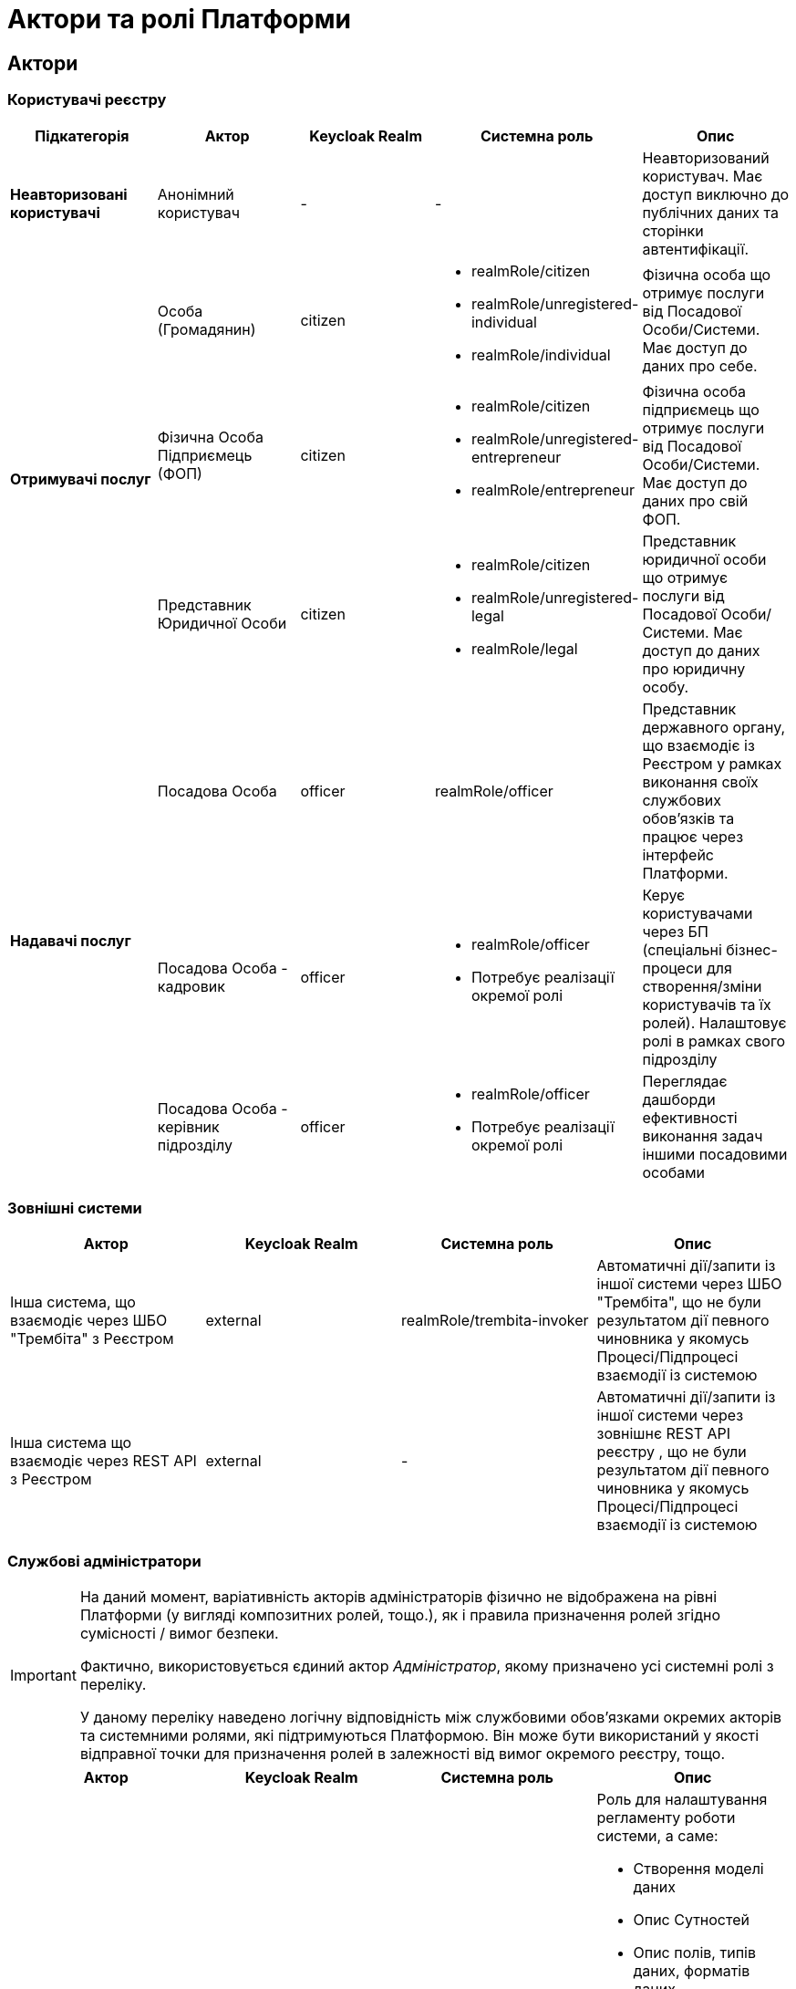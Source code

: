= Актори та ролі Платформи

== Актори

=== Користувачі реєстру

|===
|Підкатегорія|Актор|Keycloak Realm|Системна роль|Опис

|*Неавторизовані користувачі*
|Анонімний користувач
|-
|-
|Неавторизований користувач. Має доступ виключно до публічних даних та сторінки автентифікації.

.3+|*Отримувачі послуг*
|Особа (Громадянин)
|citizen
a|* realmRole/citizen
* realmRole/unregistered-individual
* realmRole/individual
|Фізична особа що отримує послуги від Посадової Особи/Системи. Має доступ до даних про себе.

|Фізична Особа Підприємець (ФОП)
|citizen
a|* realmRole/citizen
* realmRole/unregistered-entrepreneur
* realmRole/entrepreneur
|Фізична особа підприємець що отримує послуги від Посадової Особи/Системи. Має доступ до даних про свій ФОП.

|Представник Юридичної Особи
|citizen
a|* realmRole/citizen
* realmRole/unregistered-legal
* realmRole/legal
|Представник юридичної особи що отримує послуги від Посадової Особи/Системи. Має доступ до даних про юридичну особу.

.3+|*Надавачі послуг*
|Посадова Особа
|officer
|realmRole/officer
|Представник державного органу, що взаємодіє із Реєстром у рамках виконання своїх службових обов'язків та працює через інтерфейс Платформи.

|[red]#Посадова Особа - кадровик#
|officer
a|* realmRole/officer
* [red]#Потребує реалізації окремої ролі#
|Керує користувачами через БП (спеціальні бізнес-процеси для створення/зміни користувачів та їх ролей). Налаштовує ролі в рамках свого підрозділу

|[red]#Посадова Особа - керівник підрозділу#
|officer
a|* realmRole/officer
* [red]#Потребує реалізації окремої ролі#
|Переглядає дашборди ефективності виконання задач іншими посадовими особами
|===

=== Зовнішні системи

|===
|Актор|Keycloak Realm|Системна роль|Опис

|Інша система, що взаємодіє через ШБО "Трембіта" з Реєстром
|external
|realmRole/trembita-invoker
|Автоматичні дії/запити із іншої системи через ШБО "Трембіта", що не були результатом дії певного чиновника у якомусь Процесі/Підпроцесі взаємодії із системою

|Інша система що взаємодіє через REST API з Реєстром
|external
|-
|Автоматичні дії/запити із іншої системи через зовнішнє REST API реєстру , що не були результатом дії певного чиновника у якомусь Процесі/Підпроцесі взаємодії із системою
|===

=== Службові адміністратори

[IMPORTANT]
--
На даний момент, варіативність акторів адміністраторів фізично не відображена на рівні Платформи (у вигляді композитних ролей, тощо.), як і правила призначення ролей згідно сумісності / вимог безпеки.

Фактично, використовується єдиний актор _Адміністратор_, якому призначено усі системні ролі з переліку.

У даному переліку наведено логічну відповідність між службовими обов'язками окремих акторів та системними ролями, які підтримуються Платформою. Він може бути використаний у якості відправної точки для призначення ролей в залежності від вимог окремого реєстру, тощо.
--

|===
|Актор|Keycloak Realm|Системна роль|Опис

|Розробник/моделювальник регламенту
|admin
a| * realmRole/gerrit-administrators
* realmRole/camunda-admin
* realmRole/redash-admin
* realmRole/jenkins-users (за запитом Адміністратор користувачів може надати jenkins-admin)
* realmRole/nexus-user
a|Роль для налаштування регламенту роботи системи, а саме:

* Створення моделі даних
* Опис Сутностей
* Опис полів, типів даних, форматів даних
* Опис зв'язків (як внутрішніх в цьому реєстрі, так і зовнішніх з іншим реєстром)
* Створення та налаштовання бізнес-процесів та UI форм для кінцевих користувачів (BPMN)
* Створення взаємодії з іншими реєстрами/системами, тобто механізм побудови API (на базі SOAP)
* Створення ролей для БП (типи користувачів) та визначає їхніх права
* Робота із статистичними даними: дашборди, звіти

|Адміністратор регламенту
|admin
|realmRole/gerrit-administrators
|Верифікує та підверджує зміни в регламент запропоновані розробником/моделювальником.

|Адміністратор реєстру
|admin
a|Openshift/view (в межах реєстру) + Grafana/viewer

Client Roles/realm-management/

* view-users
* manage-users

a|* Керування конфігурацією реєстру (кількість віртуальниї машин, кількість інстансів мікросервісів, зміна системного ключа, конфігурвання АПІ без Трембіти, рейт-ліміти)
* Створення резервних копій та відновлення реєстра.
* Перегляд дашбордів моніторингу для реєстру.

Всі дії розпочинаються з Control Plane (зрозумілі для не технічних людей).
Не може змінювати налаштування через Openshift напряму.

|Адміністратор посадових осіб
|admin
a|
realmRole/user-management

Client Roles/realm-management/

* view-users
* manage-users

_(Після створення адміністративного порталу для керування користувачами-адміністраторами клієнтська роль в realm-management буде замінена на системну)_
a|* Надає доступ для інших користувачів Чиновників через CSV та по одному через портал адміністратора.
* Змінює атрибути та ролі користувачів.
* Деактивує користувачів при звільненні чи зміні повноважень.

|Адміністратор доступу
|admin
|Client Roles/realm-management/realm-admin
|Роль для начальника-адміністратора, потрібна для призначення на ролі із класу Адміністраторів реєстру.

|Адміністратор безпеки
|admin
a|Openshift/view (в межах реєстру)

Grafana/viewer

Redash/auditor

Client Roles/realm-management/

* view-users
* manage-users
* view-events
* manage-events
a|* Має доступ до журналів транзакцій та аудиту, технічних логів, метрик,
* Переглядає дашборди для аналізу продуктивності і навантаження реєстру
* Блокування/розблокування користувачів в тому числі технічних користувачів інших систем (в Трембіті та АПІ без Трембіти)
* Доступ до дашборду з кількістю запитів посадових осіб до АПІ та бізнес-процесів реєстру (а також пошуку даних)

|[red]#Адміністратор даних#
|admin
|[red]#Потребує реалізації окремої ролі#
|Робить первинне завантаження даних в реєстр.

|===

=== Адміністратори інфраструктури

|===
|Актор|Keycloak Realm|Системна роль|Опис

|Адміністратор Платформи (DevOps)
|
|Openshift/cluster-admin
a|Роль потрібна для виконання операцій розгортання платформи та окремих реєстрів, встановлення оновлень, взаємодії з Адміністратором обладнання для оцінки необхідних ресурсів для коректної взаємодії платформи.
Роль передбачає:

* Первинну конфігурацію платформи реєстрiв
* Управління обсягом обчислювальних ресурсів в дата-центрі
* Додавання обчислювальних ресурсів до платформи
* Тестування працездатності платформи
* Створювати сценарії розгортання
* Роботу з централізованою агрегацією журналів, моніторингом та журналами попереджень: збирати журнали, зберігати журнали, будувати інформаційні панелі, налаштовувати попередження;
* Роботу з метриками та моніторингом продуктивності та попередженнями;
* Впровадження процесів автоматизації;

|Служба підтримки платформи (L2)
|
|Openshift/view (cluster wide)

Grafana/viewer
|Моніторинг технічних метрик системи, реакція на інциденти.

|Рут адміністратор
|
|Openshift/admin (cluster wide)
|Повний доступ.

|Адміністратор хостингу
|
|-
|Доступ до фізичної або/і віртуальної інфраструктури
|===

== Системні ролі

Усі системні ролі наведені нижче представлені в KeyCloak на рівні ролей рілма (Realm Roles)
[cols="1,3"]
|===
|Назва|Опис

2+<|*Адміністративні ролі (Admin realm)*
|administrator
a|Композитна роль, що складається з:

  * gerrit-administrators
  * jenkins-administrators

|camunda-admin
|Надає доступ до адміністративної консолі Camunda

|gerrit-administrators
| Надає адміністративний доступ до Gerrit репозиторія

|gerrit-users
| Надає обмежений користувацький доступ до Gerrit репозиторія

|jenkins-administrators
| Надає адміністративний доступ до Jenkins

|jenkins-users
| Надає обмежений користувацький доступ до Jenkins

|nexus-admin
| Надає адміністративний доступ до Nexus репозиторія

|nexus-user
| Надає обмежений користувацький доступ до Nexus репозиторія

|realm-admin
| Повний адміністративний доступ до управління рілмом

|redash-admin
|Надає доступ до адміністративного порталу Redash

|user-management
|Управління користувачами через адміністративний портал, в тому числі імпорт користувачів з файлу.

2+<|*Ролі отримувачів послуг(Citizen realm)*

|citizen
| Роль за замовчуванням яка надається усім отримувачам послуг

|unregistered-individual
| Роль надається фізичній особі що зареєструвалася в системі проте ще не пройшла БП адаптації (онбордингу)

|individual
| Роль надається фізичній особі що зареєструвалася в системі та пройшла БП адаптації (онбордингу)

|unregistered-entrepreneur
| Роль надається фізичній особі підприємцю що зареєструвався в системі проте ще не пройшов БП адаптації (онбордингу)

|entrepreneur
| Роль надається фізичній особі підприємцю що зареєструвався в системі та пройшов БП адаптації (онбордингу)

|unregistered-legal
| Роль надається представнику юридичної особи що зареєструвався в системі проте ще не пройшов БП адаптації (онбордингу)

|legal
| Роль надається представнику юридичної особи що зареєструвався в системі та пройшов БП адаптації (онбордингу)

2+<|*Ролі надавачів послуг(Officer realm)*

|officer
| Роль за замовчуванням яка надається усім посадовим особам

|auditor
| Надає Посадовій Особі доступ до аудит логу в Redash

2+<|*Ролі зовнішніх систем(External realm)*

|trembita-invoker
|Роль, під якою bp-webservice-gateway ходить до bpms для виклику бізнес-процесів на вимогу зовнішніх систем через Трембіту.

external system (call process) -> trembita -> bp-webservice-gateway (trembita-invoker initiates BP) -> bpms
|===